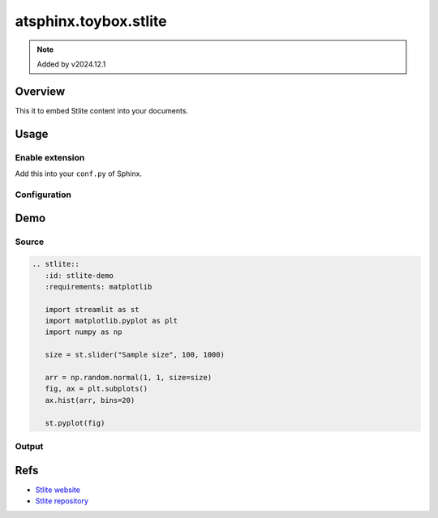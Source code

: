 ======================
atsphinx.toybox.stlite
======================

.. note:: Added by v2024.12.1

Overview
========

This it to embed Stlite content into your documents.

Usage
=====

Enable extension
----------------

Add this into your ``conf.py`` of Sphinx.

.. code-block:: python
   :caption: conf.py

   extensions = [
       "atsphinx.toybox.stlite",
   ]

Configuration
-------------

.. confval:: stlite_version
   :type: str
   :default: |default_stlite_version|

   Using Stlite version.

Demo
====

Source
------

.. code-block:: rst

   .. stlite::
      :id: stlite-demo
      :requirements: matplotlib

      import streamlit as st
      import matplotlib.pyplot as plt
      import numpy as np

      size = st.slider("Sample size", 100, 1000)

      arr = np.random.normal(1, 1, size=size)
      fig, ax = plt.subplots()
      ax.hist(arr, bins=20)

      st.pyplot(fig)

Output
------

.. stlite::
   :id: stlite-demo
   :requirements: matplotlib

   import streamlit as st
   import matplotlib.pyplot as plt
   import numpy as np

   size = st.slider("Sample size", 100, 1000)

   arr = np.random.normal(1, 1, size=size)
   fig, ax = plt.subplots()
   ax.hist(arr, bins=20)

   st.pyplot(fig)

Refs
====

* `Stlite website <https://stlite.net/>`_
* `Stlite repository <https://github.com/whitphx/stlite>`_
